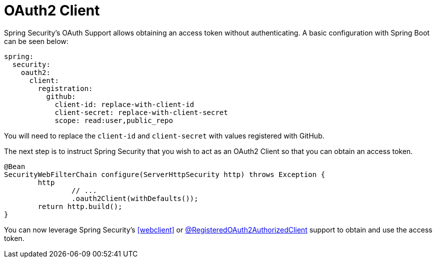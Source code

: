 [[webflux-oauth2-client]]
= OAuth2 Client

Spring Security's OAuth Support allows obtaining an access token without authenticating.
A basic configuration with Spring Boot can be seen below:

[source,yml]
----
spring:
  security:
    oauth2:
      client:
        registration:
          github:
            client-id: replace-with-client-id
            client-secret: replace-with-client-secret
            scope: read:user,public_repo
----

You will need to replace the `client-id` and `client-secret` with values registered with GitHub.

The next step is to instruct Spring Security that you wish to act as an OAuth2 Client so that you can obtain an access token.

[source,java]
----
@Bean
SecurityWebFilterChain configure(ServerHttpSecurity http) throws Exception {
	http
		// ...
		.oauth2Client(withDefaults());
	return http.build();
}
----

You can now leverage Spring Security's <<webclient>> or <<webflux-roac,@RegisteredOAuth2AuthorizedClient>> support to obtain and use the access token.
